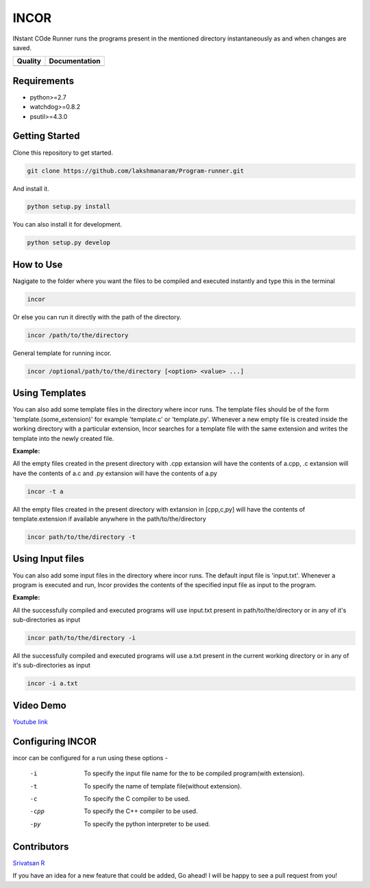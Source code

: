 INCOR
=====

INstant COde Runner
runs the programs present in the mentioned directory instantaneously as and when changes are saved. 

+-----------------+--------------------------+
| Quality         | Documentation            |
+=================+==========================+
| |Code Health|   | |Documentation Status|   |
+-----------------+--------------------------+

.. |Code Health| image:: https://landscape.io/github/lakshmanaram/Program-runner/master/landscape.svg?style=flat
   :target: https://landscape.io/github/lakshmanaram/Program-runner/master
.. |Documentation Status| image:: https://readthedocs.org/projects/incor/badge/?version=latest
   :target: http://incor.readthedocs.io/en/latest/?badge=latest


Requirements
------------

* python>=2.7
* watchdog>=0.8.2
* psutil>=4.3.0

Getting Started
---------------

Clone this repository to get started.

.. code-block:: bash

    git clone https://github.com/lakshmanaram/Program-runner.git

And install it.

.. code-block:: bash

    python setup.py install
    
You can also install it for development.

.. code-block:: bash

    python setup.py develop

How to Use
----------

Nagigate to the folder where you want the files to be compiled and executed instantly and type this in the terminal

.. code-block:: bash

    incor

Or else you can run it directly with the path of the directory.

.. code-block:: bash

    incor /path/to/the/directory

General template for running incor.

.. code-block:: bash

    incor /optional/path/to/the/directory [<option> <value> ...]

Using Templates
---------------

You can also add some template files in the directory where incor runs. The template files should be of the form 'template.(some_extension)' for example 'template.c' or 'template.py'.
Whenever a new empty file is created inside the working directory with a particular extension, Incor searches for a template file with the same extension and writes the template into the newly created file.

**Example:**

All the empty files created in the present directory with .cpp extansion will have the contents of a.cpp, .c extansion will have the contents of a.c and .py extansion will have the contents of a.py

.. code-block:: bash

    incor -t a

All the empty files created in the present directory with extansion in [cpp,c,py] will have the contents of template.extension if available anywhere in the path/to/the/directory

.. code-block:: bash

    incor path/to/the/directory -t

Using Input files
------------------

You can also add some input files in the directory where incor runs. The default input file is 'input.txt'.
Whenever a program is executed and run, Incor provides the contents of the specified input file as input to the program.

**Example:**

All the successfully compiled and executed programs will use input.txt present in path/to/the/directory or in any of it's sub-directories as input

.. code-block:: bash

    incor path/to/the/directory -i

All the successfully compiled and executed programs will use a.txt present in the current working directory or in any of it's sub-directories as input

.. code-block:: bash

    incor -i a.txt

Video Demo
----------

`Youtube link <https://youtu.be/KhJZ1N7fS6o>`_

Configuring INCOR
-----------------

incor can be configured for a run using these options -

    -i    To specify the input file name for the to be compiled program(with extension).
    -t    To specify the name of template file(without extension).
    -c    To specify the C compiler to be used.
    -cpp  To specify the C++ compiler to be used.
    -py   To specify the python interpreter to be used.
    

Contributors
------------
`Srivatsan R <https://github.com/srivatsan-ramesh>`_

If you have an idea for a new feature that could be added, Go ahead! I will be happy to see a pull request from you!
